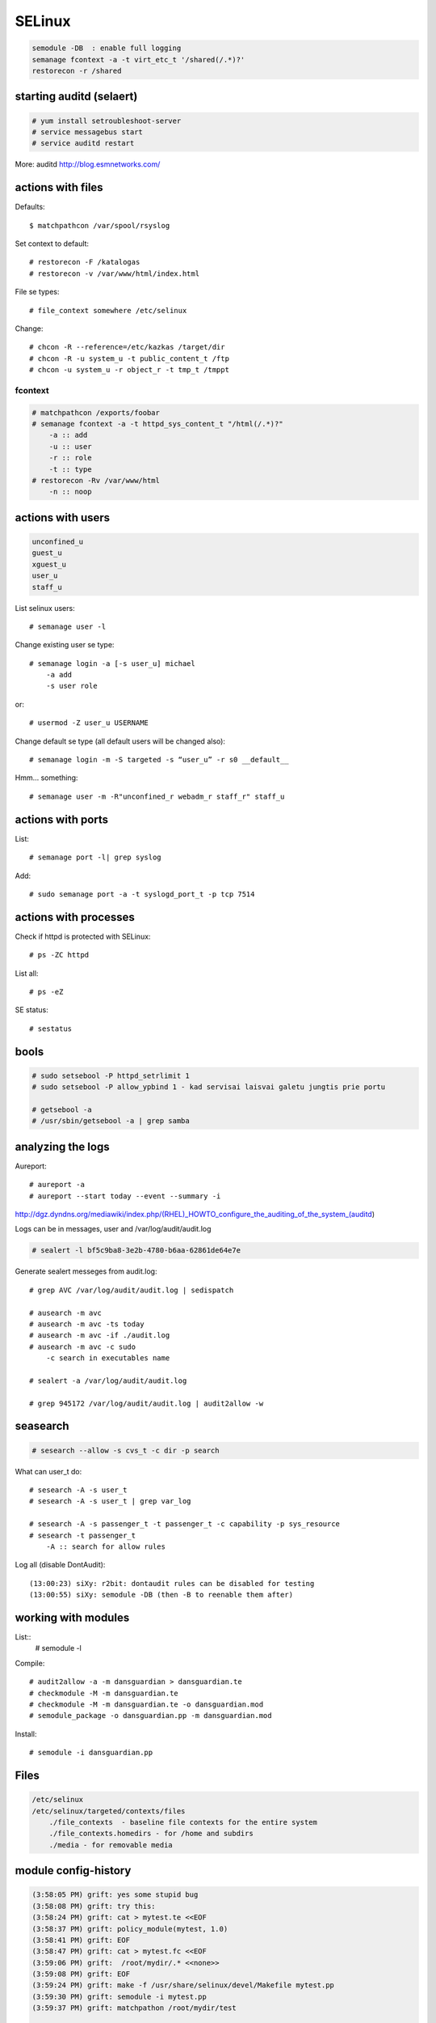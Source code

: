 SELinux
=======

.. highlight:: none

.. code-block:: none

   semodule -DB  : enable full logging
   semanage fcontext -a -t virt_etc_t '/shared(/.*)?'
   restorecon -r /shared

starting auditd (selaert)
-------------------------

.. code-block:: none

    # yum install setroubleshoot-server
    # service messagebus start
    # service auditd restart

More: auditd http://blog.esmnetworks.com/ 

actions with files
------------------

Defaults::

    $ matchpathcon /var/spool/rsyslog

Set context to default::

    # restorecon -F /katalogas
    # restorecon -v /var/www/html/index.html

File se types::

    # file_context somewhere /etc/selinux

Change::

    # chcon -R --reference=/etc/kazkas /target/dir 
    # chcon -R -u system_u -t public_content_t /ftp
    # chcon -u system_u -r object_r -t tmp_t /tmppt


fcontext
````````

.. code-block:: none

    # matchpathcon /exports/foobar
    # semanage fcontext -a -t httpd_sys_content_t "/html(/.*)?"
        -a :: add
        -u :: user
        -r :: role
        -t :: type
    # restorecon -Rv /var/www/html
        -n :: noop

actions with users
------------------

.. code-block:: none

    unconfined_u
    guest_u
    xguest_u
    user_u
    staff_u

List selinux users::

    # semanage user -l

Change existing user se type::

    # semanage login -a [-s user_u] michael
        -a add
        -s user role

or::

    # usermod -Z user_u USERNAME

Change default se type (all default users will be changed also)::

    # semanage login -m -S targeted -s “user_u” -r s0 __default__

Hmm... something::

    # semanage user -m -R"unconfined_r webadm_r staff_r" staff_u

actions with ports
------------------

List::

    # semanage port -l| grep syslog

Add::

    # sudo semanage port -a -t syslogd_port_t -p tcp 7514

actions with processes
---------------------

Check if httpd is protected with SELinux::

    # ps -ZC httpd

List all::

    # ps -eZ

SE status::

    # sestatus

bools
-----

.. code-block:: none

    # sudo setsebool -P httpd_setrlimit 1
    # sudo setsebool -P allow_ypbind 1 - kad servisai laisvai galetu jungtis prie portu

    # getsebool -a
    # /usr/sbin/getsebool -a | grep samba

analyzing the logs
------------------

Aureport::

    # aureport -a
    # aureport --start today --event --summary -i

http://dgz.dyndns.org/mediawiki/index.php/(RHEL)_HOWTO_configure_the_auditing_of_the_system_(auditd)

Logs can be in  messages, user and /var/log/audit/audit.log

.. code-block:: none

    # sealert -l bf5c9ba8-3e2b-4780-b6aa-62861de64e7e

Generate sealert messeges from audit.log::

    # grep AVC /var/log/audit/audit.log | sedispatch

    # ausearch -m avc
    # ausearch -m avc -ts today
    # ausearch -m avc -if ./audit.log
    # ausearch -m avc -c sudo
        -c search in executables name

    # sealert -a /var/log/audit/audit.log

    # grep 945172 /var/log/audit/audit.log | audit2allow -w

seasearch
---------

.. code-block:: none

    # sesearch --allow -s cvs_t -c dir -p search

What can user_t do::

    # sesearch -A -s user_t
    # sesearch -A -s user_t | grep var_log
     
    # sesearch -A -s passenger_t -t passenger_t -c capability -p sys_resource
    # sesearch -t passenger_t
        -A :: search for allow rules



Log all (disable DontAudit)::

    (13:00:23) siXy: r2bit: dontaudit rules can be disabled for testing
    (13:00:55) siXy: semodule -DB (then -B to reenable them after)

working with modules
--------------------

List::
    # semodule -l

Compile::

    # audit2allow -a -m dansguardian > dansguardian.te
    # checkmodule -M -m dansguardian.te 
    # checkmodule -M -m dansguardian.te -o dansguardian.mod
    # semodule_package -o dansguardian.pp -m dansguardian.mod

Install::

    # semodule -i dansguardian.pp 

Files
-----

.. code-block:: none

    /etc/selinux
    /etc/selinux/targeted/contexts/files 
        ./file_contexts  - baseline file contexts for the entire system
        ./file_contexts.homedirs - for /home and subdirs
        ./media - for removable media

module config-history
---------------------

.. code-block:: none

    (3:58:05 PM) grift: yes some stupid bug
    (3:58:08 PM) grift: try this:
    (3:58:24 PM) grift: cat > mytest.te <<EOF
    (3:58:37 PM) grift: policy_module(mytest, 1.0)
    (3:58:41 PM) grift: EOF
    (3:58:47 PM) grift: cat > mytest.fc <<EOF
    (3:59:06 PM) grift:  /root/mydir/.* <<none>>
    (3:59:08 PM) grift: EOF
    (3:59:24 PM) grift: make -f /usr/share/selinux/devel/Makefile mytest.pp
    (3:59:30 PM) grift: semodule -i mytest.pp
    (3:59:37 PM) grift: matchpathon /root/mydir/test
    
    cat > mytest.te <<EOF
    policy_module(mytest, 1.0)
    EOF
    cat > mytest.fc <<EOF
    /root/mydir/.* <<none>>
    EOF
    
    make -f /usr/share/selinux/devel/Makefile mytest.pp
    semodule -i mytest.pp
    matchpathon /root/mydir/test

building a module 2
-------------------

http://www.gentoo.org/proj/en/hardened/selinux/selinux-handbook.xml?part=2&chap=5

.. code-block:: none

    Iskarpos:
    allow unconfined_t ext_gateway_t : process transition;
    allow unconfined_t secure_services_exec_t : file { execute read getattr };
    allow ext_gateway_t in_file_t : file { write create getattr };
    allow httpd_sys_script_t net_conf_t:file { open read getattr };
    allow ext_gateway_t in_queue_t : dir { write search add_name };
    
    module mysasl 1.0;
    require {
            type var_spool_t;
            type postfix_spool_t;
            type saslauthd_t;
            type saslauthd_var_run_t;
            class dir search;}
    #============= saslauthd_t ==============
    allow saslauthd_t var_spool_t:dir search;
    allow saslauthd_t postfix_spool_t:dir search;
    
    
    module myawstats 1.0;
    require {
            type httpd_awstats_script_t;
            type httpd_sys_script_exec_t;
            class dir { search getattr }; }
    #============= httpd_awstats_script_t ==============
    allow httpd_awstats_script_t httpd_sys_script_exec_t:dir search;
    
    require {
           type var_lib_t;
           class file { append getattr read open };}
    
macro list
----------

.. code-block:: none

    (23:15:15) sauleta: is there a way to list available macros? I tried semanage interface -l, but had no luck
    (23:20:47) grift: install selinux-policy-docs
    (23:22:00) grift: selinux-policy-doc
    (23:22:56) grift: then firefox /usr/share/doc/selinux-policy-3.10.0/html/index.html
    (23:23:10) grift: not all macros but quite a few
    (23:24:07) grift: you can also cat all the .if files in the various dirs in /usr/share/selinu/devel/include
    (23:24:34) grift: and the files in the support dir thats also in there

links
-----

SELinux intro: http://beginlinux.com/server_training/web-server/976-apache-and-selinux
and: http://wiki.centos.org/HowTos/SELinux 
reference policy: http://oss.tresys.com/projects/refpolicy 
Booleans: http://wiki.centos.org/TipsAndTricks/SelinuxBooleans
Issamus fedoros FAQ: http://docs.fedoraproject.org/en-US/Fedora/13/html/SELinux_FAQ/index.html#id4621954,
http://selinuxproject.org/
http://www.gentoo.org/proj/en/hardened/selinux/selinux-handbook.xml
https://www.wzdftpd.net/docs/selinux/references.html
Confining a process: http://www.adelton.com/docs/spacewalk/selinux-how-we-confined-spacewalk
